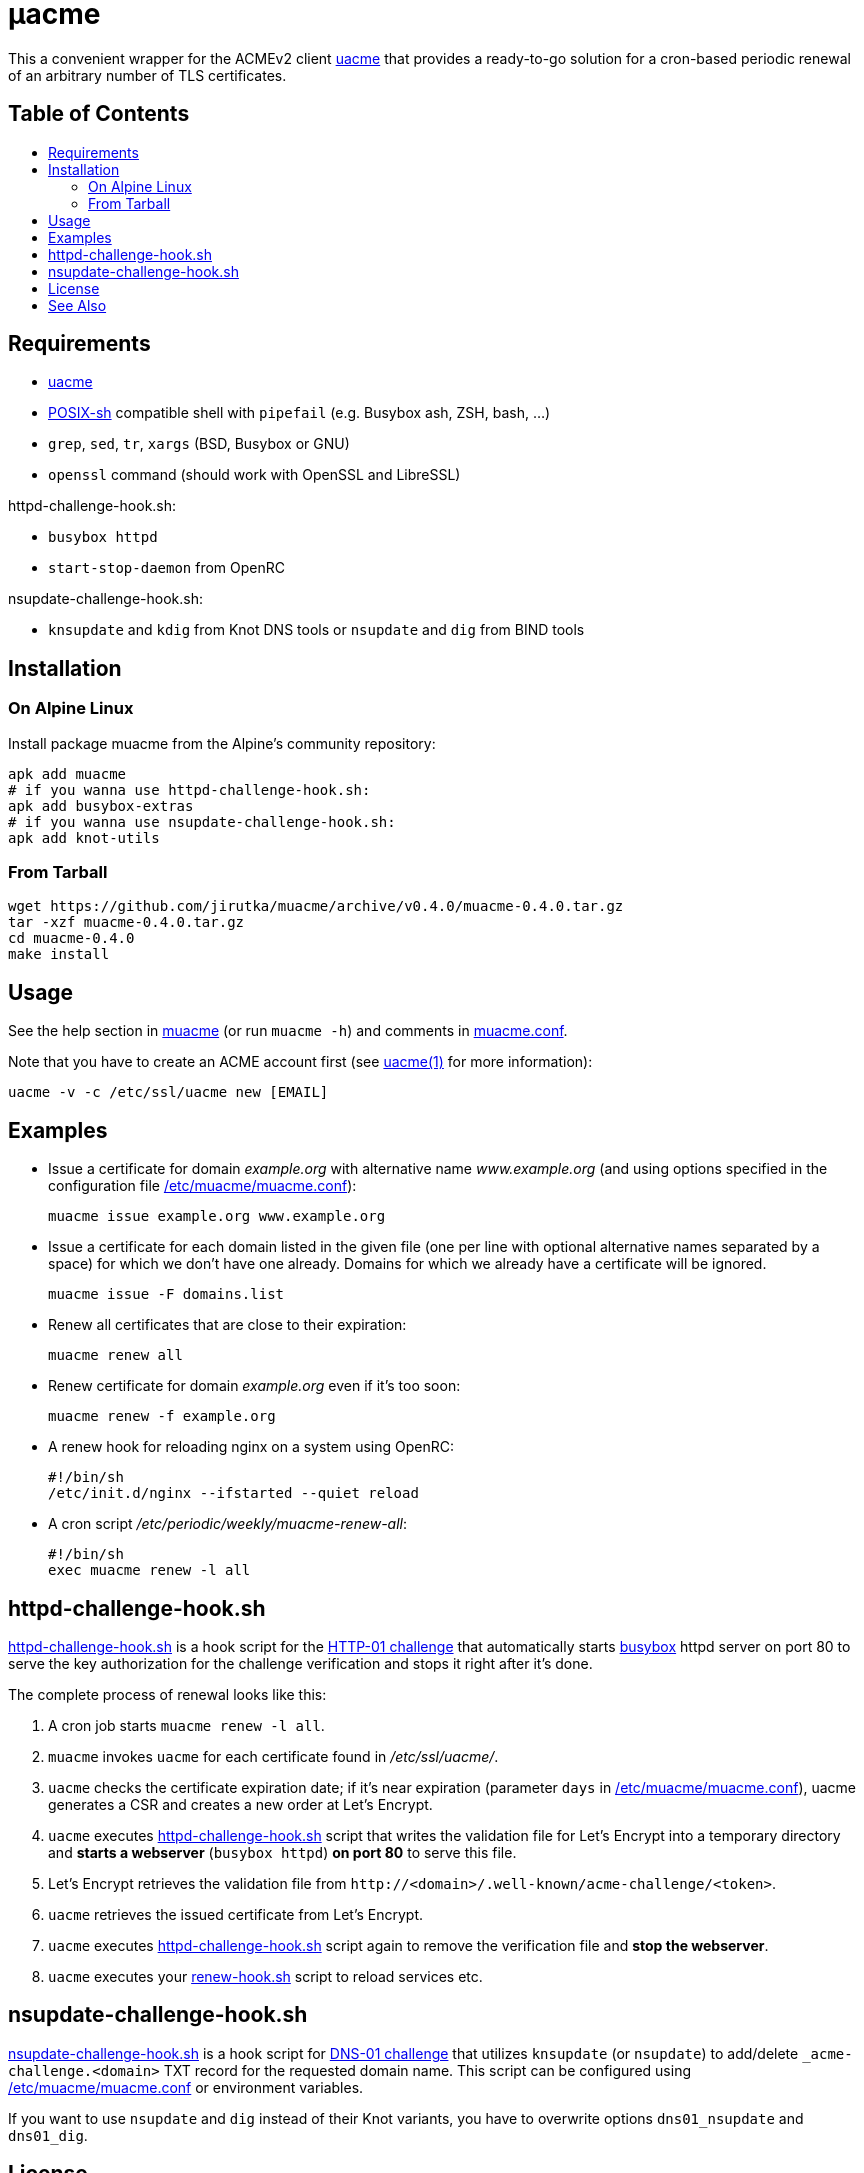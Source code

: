 = μacme
:toc: macro
:toc-title:
// custom
:proj-name: muacme
:gh-name: jirutka/{proj-name}
:version: 0.4.0
:muacme-conf: link:muacme.conf[/etc/muacme/muacme.conf]

This a convenient wrapper for the ACMEv2 client https://github.com/ndilieto/uacme[uacme] that provides a ready-to-go solution for a cron-based periodic renewal of an arbitrary number of TLS certificates.


[discrete]
== Table of Contents

toc::[]


== Requirements

* https://github.com/ndilieto/uacme[uacme]
* http://pubs.opengroup.org/onlinepubs/9699919799/utilities/V3_chap02.html[POSIX-sh] compatible shell with `pipefail` (e.g. Busybox ash, ZSH, bash, …)
* `grep`, `sed`, `tr`, `xargs` (BSD, Busybox or GNU)
* `openssl` command (should work with OpenSSL and LibreSSL)

httpd-challenge-hook.sh:

* `busybox httpd`
* `start-stop-daemon` from OpenRC

nsupdate-challenge-hook.sh:

* `knsupdate` and `kdig` from Knot DNS tools or `nsupdate` and `dig` from BIND tools


== Installation

=== On Alpine Linux

Install package {proj-name} from the Alpine’s community repository:

[source, sh, subs="+attributes"]
apk add {proj-name}
# if you wanna use httpd-challenge-hook.sh:
apk add busybox-extras
# if you wanna use nsupdate-challenge-hook.sh:
apk add knot-utils


=== From Tarball

[source, sh, subs="+attributes"]
wget https://github.com/{gh-name}/archive/v{version}/{proj-name}-{version}.tar.gz
tar -xzf {proj-name}-{version}.tar.gz
cd {proj-name}-{version}
make install


== Usage

See the help section in link:muacme#L3[muacme] (or run `muacme -h`) and comments in link:muacme.conf[].

Note that you have to create an ACME account first (see https://ndilieto.github.io/uacme/uacme.html#_usage[uacme(1)] for more information):

[source]
uacme -v -c /etc/ssl/uacme new [EMAIL]


== Examples

* Issue a certificate for domain _example.org_ with alternative name _www.example.org_ (and using options specified in the configuration file {muacme-conf}):
+
[source, sh]
muacme issue example.org www.example.org

* Issue a certificate for each domain listed in the given file (one per line with optional alternative names separated by a space) for which we don’t have one already.
Domains for which we already have a certificate will be ignored.
+
[source,sh]
muacme issue -F domains.list

* Renew all certificates that are close to their expiration:
+
[source, sh]
muacme renew all

* Renew certificate for domain _example.org_ even if it’s too soon:
+
[source, sh]
muacme renew -f example.org

* A renew hook for reloading nginx on a system using OpenRC:
+
[source, sh]
#!/bin/sh
/etc/init.d/nginx --ifstarted --quiet reload

* A cron script _/etc/periodic/weekly/muacme-renew-all_:
+
[source, sh]
#!/bin/sh
exec muacme renew -l all


== httpd-challenge-hook.sh

link:httpd-challenge-hook.sh[] is a hook script for the https://letsencrypt.org/docs/challenge-types/#http-01-challenge[HTTP-01 challenge] that automatically starts https://busybox.net[busybox] httpd server on port 80 to serve the key authorization for the challenge verification and stops it right after it’s done.

The complete process of renewal looks like this:

. A cron job starts `muacme renew -l all`.
. `muacme` invokes `uacme` for each certificate found in _/etc/ssl/uacme/_.
. `uacme` checks the certificate expiration date; if it’s near expiration (parameter `days` in {muacme-conf}), uacme generates a CSR and creates a new order at Let’s Encrypt.
. `uacme` executes link:httpd-challenge-hook.sh[] script that writes the validation file for Let’s Encrypt into a temporary directory and *starts a webserver* (`busybox httpd`) *on port 80* to serve this file.
. Let’s Encrypt retrieves the validation file from `++http://<domain>/.well-known/acme-challenge/<token>++`.
. `uacme` retrieves the issued certificate from Let’s Encrypt.
. `uacme` executes link:httpd-challenge-hook.sh[] script again to remove the verification file and *stop the webserver*.
. `uacme` executes your link:renew-hook.sh[] script to reload services etc.


== nsupdate-challenge-hook.sh

link:nsupdate-challenge-hook.sh[] is a hook script for https://letsencrypt.org/docs/challenge-types/#dns-01-challenge[DNS-01 challenge] that utilizes `knsupdate` (or `nsupdate`) to add/delete `_acme-challenge.<domain>` TXT record for the requested domain name.
This script can be configured using {muacme-conf} or environment variables.

If you want to use `nsupdate` and `dig` instead of their Knot variants, you have to overwrite options `dns01_nsupdate` and `dns01_dig`.


== License

This project is licensed under http://opensource.org/licenses/MIT/[MIT License].
For the full text of the license, see the link:LICENSE[LICENSE] file.


== See Also

* https://ndilieto.github.io/uacme/[uacme(1)]
* https://www.knot-dns.cz/docs/3.0/html/man_kdig.html[kdig(1)]
* https://www.knot-dns.cz/docs/3.0/html/man_knsupdate.html[knsupdate(1)]
